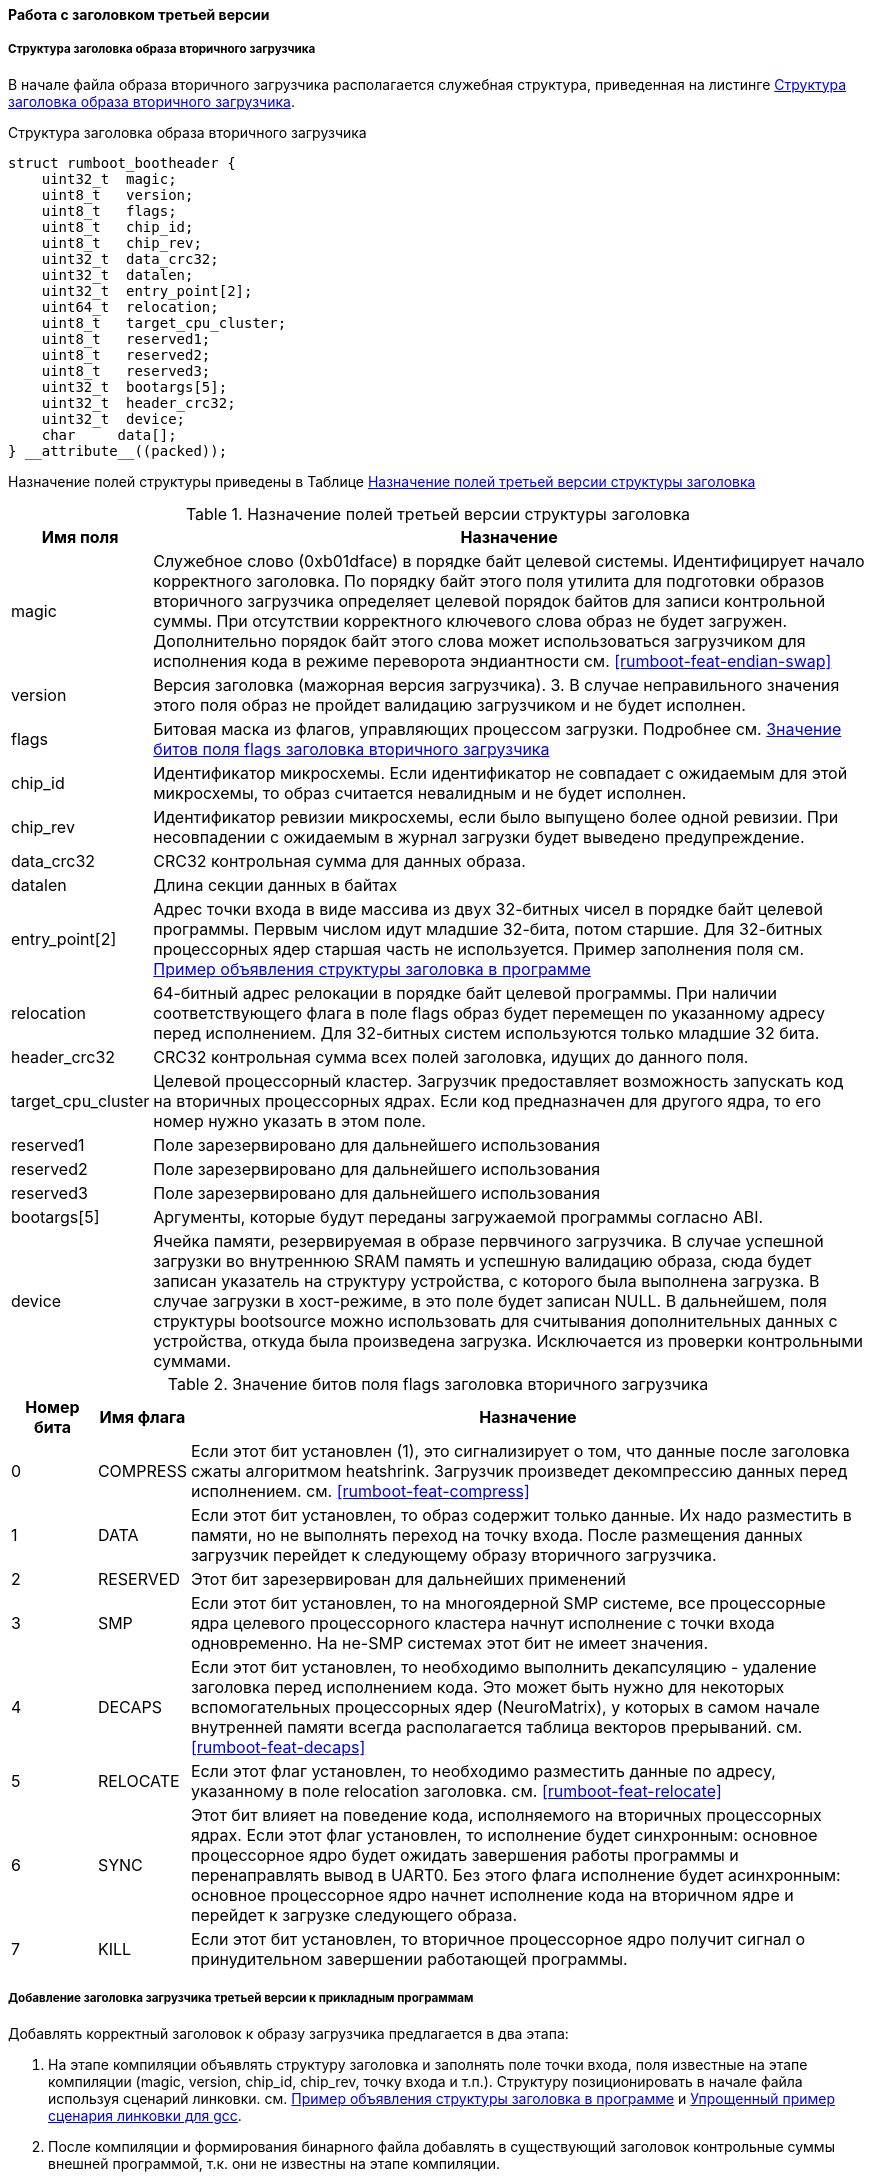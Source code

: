 ==== Работа с заголовком третьей версии
===== Структура заголовка образа вторичного загрузчика

В начале файла образа вторичного загрузчика располагается служебная структура, приведенная на листинге <<rumboot-v3-header>>.

.Структура заголовка образа вторичного загрузчика 
[source#rumboot-v3-header,C]
----
struct rumboot_bootheader {
    uint32_t  magic;
    uint8_t   version;
    uint8_t   flags;
    uint8_t   chip_id;
    uint8_t   chip_rev;
    uint32_t  data_crc32;
    uint32_t  datalen;
    uint32_t  entry_point[2];
    uint64_t  relocation;
    uint8_t   target_cpu_cluster;
    uint8_t   reserved1;
    uint8_t   reserved2;
    uint8_t   reserved3;
    uint32_t  bootargs[5];
    uint32_t  header_crc32;
    uint32_t  device;
    char     data[];
} __attribute__((packed));
----

Назначение полей структуры приведены в Таблице <<tbl_rumboot_header_v3>>

.Назначение полей третьей версии структуры заголовка 
[#tbl_rumboot_header_v3,cols="10,90",options="header"]
|===
|Имя поля
|Назначение

|magic 
|Служебное слово (0xb01dface) в порядке байт целевой системы. Идентифицирует начало корректного заголовка. По порядку байт этого поля утилита для подготовки образов вторичного загрузчика определяет целевой порядок байтов для записи контрольной суммы. При отсутствии корректного ключевого слова образ не будет загружен. Дополнительно порядок байт этого слова может использоваться загрузчиком для исполнения кода в режиме переворота эндиантности см. <<rumboot-feat-endian-swap>>

|version 
| Версия заголовка (мажорная версия загрузчика). 3. В случае неправильного значения этого поля образ не пройдет валидацию загрузчиком и не будет исполнен.

|flags 
|Битовая маска из флагов, управляющих процессом загрузки. Подробнее см. <<tbl_rumboot_header_v3_flags>>

| chip_id  
|Идентификатор микросхемы. Если идентификатор не совпадает с ожидаемым для этой микросхемы, то образ считается невалидным и не будет исполнен. 

|chip_rev 
| Идентификатор ревизии микросхемы, если было выпущено более одной ревизии. При несовпадении с ожидаемым в журнал загрузки будет выведено предупреждение.

|data_crc32 
|CRC32 контрольная сумма для данных образа.

|datalen 
|Длина секции данных в байтах

|entry_point[2] 
|Адрес точки входа в виде массива из двух 32-битных чисел в порядке байт целевой программы. Первым числом идут младшие 32-бита, потом старшие. Для 32-битных процессорных ядер старшая часть не используется. Пример заполнения поля см. <<rumboot-v3-header-example>>

|relocation
|64-битный адрес релокации в порядке байт целевой программы. При наличии соответствующего флага в поле flags образ будет перемещен по указанному адресу перед исполнением. Для 32-битных систем используются только младшие 32 бита.

|header_crc32 
|CRC32 контрольная сумма всех полей заголовка, идущих до данного поля.

|target_cpu_cluster
|Целевой процессорный кластер. Загрузчик предоставляет возможность запускать код на вторичных процессорных ядрах. Если код предназначен для другого ядра, то его номер нужно указать в этом поле.

|reserved1 
| Поле зарезервировано для дальнейшего использования
|reserved2 
| Поле зарезервировано для дальнейшего использования
|reserved3 
| Поле зарезервировано для дальнейшего использования

| bootargs[5]
| Аргументы, которые будут переданы загружаемой программы согласно ABI.

|device 
|Ячейка памяти, резервируемая в образе первчиного загрузчика. В случае успешной загрузки во внутреннюю SRAM память и успешную валидацию образа, сюда будет записан указатель на структуру устройства, с которого была выполнена загрузка. В случае загрузки в хост-режиме, в это поле будет записан NULL. В дальнейшем, поля структуры bootsource можно использовать для считывания дополнительных данных с устройства, откуда была произведена загрузка. Исключается из проверки контрольными суммами.

|===


.Значение битов поля flags заголовка вторичного загрузчика
[#tbl_rumboot_header_v3_flags,cols="10,10,80",options="header"]
|===
|Номер бита
|Имя флага
|Назначение

|0
|COMPRESS
|Если этот бит установлен (1), это сигнализирует о том, что данные после заголовка сжаты алгоритмом heatshrink. Загрузчик произведет декомпрессию данных перед исполнением. см. <<rumboot-feat-compress>> 

|1
|DATA
|Если этот бит установлен, то образ содержит только данные. Их надо разместить в памяти, но не выполнять переход на точку входа. После размещения данных загрузчик перейдет к следующему образу вторичного загрузчика. 

|2
|RESERVED
|Этот бит зарезервирован для дальнейших применений

|3
|SMP
|Если этот бит установлен, то на многоядерной SMP системе, все процессорные ядра целевого процессорного кластера начнут исполнение с точки входа одновременно. На не-SMP системах этот бит не имеет значения.

|4
|DECAPS
|Если этот бит установлен, то необходимо выполнить декапсуляцию - удаление заголовка перед исполнением кода. Это может быть нужно для некоторых вспомогательных процессорных ядер (NeuroMatrix), у которых в самом начале внутренней памяти всегда располагается таблица векторов прерываний. см. <<rumboot-feat-decaps>>

|5
|RELOCATE
|Если этот флаг установлен, то необходимо разместить данные по адресу, указанному в поле relocation заголовка. см. <<rumboot-feat-relocate>>

|6
|SYNC
|Этот бит влияет на поведение кода, исполняемого на вторичных процессорных ядрах. Если этот флаг установлен, то исполнение будет синхронным: основное процессорное ядро будет ожидать завершения работы программы и перенаправлять вывод в UART0. Без этого флага исполнение будет асинхронным: основное процессорное ядро начнет исполнение кода на вторичном ядре и перейдет к загрузке следующего образа.

|7
|KILL
|Если этот бит установлен, то вторичное процессорное ядро получит сигнал о принудительном завершении работающей программы.
|===

===== Добавление заголовка загрузчика третьей версии к прикладным программам

Добавлять корректный заголовок к образу загрузчика предлагается в два этапа:

. На этапе компиляции объявлять структуру заголовка и заполнять поле точки входа, поля известные на этапе компиляции (magic, version, chip_id, chip_rev, точку входа и т.п.). Структуру позиционировать в начале файла используя сценарий линковки. см. <<rumboot-v3-header-example>> и <<rumboot-v3-lds-example>>.
. После компиляции и формирования бинарного файла добавлять в существующий заголовок контрольные суммы внешней программой, т.к. они не известны на этапе компиляции.

.Пример объявления структуры заголовка в программе
[source#rumboot-v3-header-example,C]
----
static const __attribute__((used)) __attribute__((section(".header")))
struct rumboot_bootheader hdr  = {
	.magic		= 0xb01dface,
	.version	= 3,
	.chip_id	= 7,
	.chip_rev	= 2,
	.entry_point	= { (uint32_t) &main, 0x0 },
	.target_cpu_cluster = RUMBOOT_TARGET_CPU_CLUSTER,
};
----

.Упрощенный пример сценария линковки для gcc
[source#rumboot-v3-lds-example,lds]
----

SECTIONS {
    .rwx : {
        rumboot_self = .;
        KEEP(*(.header))
        /* ROM sections copy */
        *(.text.irq)
        *(*.init.text)
        /* ROM sections copy end */

        *(.text)
        *(.text.*)
        *(.rodata)
        *(.rodata.*)
        *(.data)
        *(.data.*)
        *(.sdata)
        *(.sdata.*)
        *(.sdata2)
        *(.sdata2.*)

        rumboot_platform_bss_start = .;
        *(.bss)
        *(.bss.*)
        *(.sbss)
        *(.sbss.*)
        *(COMMON)
        rumboot_platform_bss_end = .;

    } > INTERNAL_MEMORY

}
----

Для процессорных ядер, имеющих жестко заданную таблицу векторов прерываний в начальных адресах (Таких, как Neuromatrix RISC, Neuromatrix) сценарий линковки будет отличаться, необходимо использовать директиву OVERLAY.
Пример приведен на листинге <<rumboot-v3-lds-example-nmc>>. Дополнительно такие программы необходимо загружать с флагом DECAPS, чтобы удалить служебный заголовок после его валидации.

.Упрощенный пример сценария линковки для nmc-gcc
[source#rumboot-v3-lds-example-nmc,lds]
----
OUTPUT_FORMAT("elf32-nmc", "elf32-nmc", "elf32-nmc")
OUTPUT_ARCH(nmc)

MEMORY
{
  IM1(rwx):       ORIGIN =  0x00000, LENGTH = 0x20000
  IM2(rwx):       ORIGIN =  0x20000, LENGTH = 0x20000
  IM3(rwx):       ORIGIN =  0x40000, LENGTH = 0x20000
  SRAM(rwx):      ORIGIN =  0x100000000, LENGTH  = 0x100000
}

SECTIONS
{
  OVERLAY : {
    .header {
      KEEP(*(.header))
    }
    .init {
      KEEP(*(.text.init))
    }    
  } > IM1

  .rwx : {
   *(.text)
   *(.text.*)
   *(.rodata)
   *(.rodata.*)
   *(.data)
   *(.data.*)
  } > IM1

  .bss : {
    rumboot_platform_spl_start = .;
    rumboot_platform_spl_end = .;
    _rumboot_platform_bss_start = .;
    *(.bss)
    *(.bss.*)
    *(.bsst)
    *(.bsst.*)
    *(COMMON)
    _rumboot_platform_bss_end = .;
  } > IM1

}

----

===== Передача аргументов загружаемой программе
Точка входа в образ вторичного загрузчика имеет следующий формат:

[source,C]
----
int (*main)(uint32_t a, uint32_t b, uint32_t c, uint32_t d, uint32_t e); 
----

Переход на точку входа выполняется как вызов функции, а не безусловный переход. Это позволяет после исполнения кода вторичного загрузчика вернуться в ROM, загрузить следующий бинарный файл или провести загрузку с другого источника на основе анализа кода возврата. 

Значение полей заголовка bootargs помещается в регистры согласно ABI, что позволяет передать аргументы загружаемой программе (Например, адреса расположения данных).
